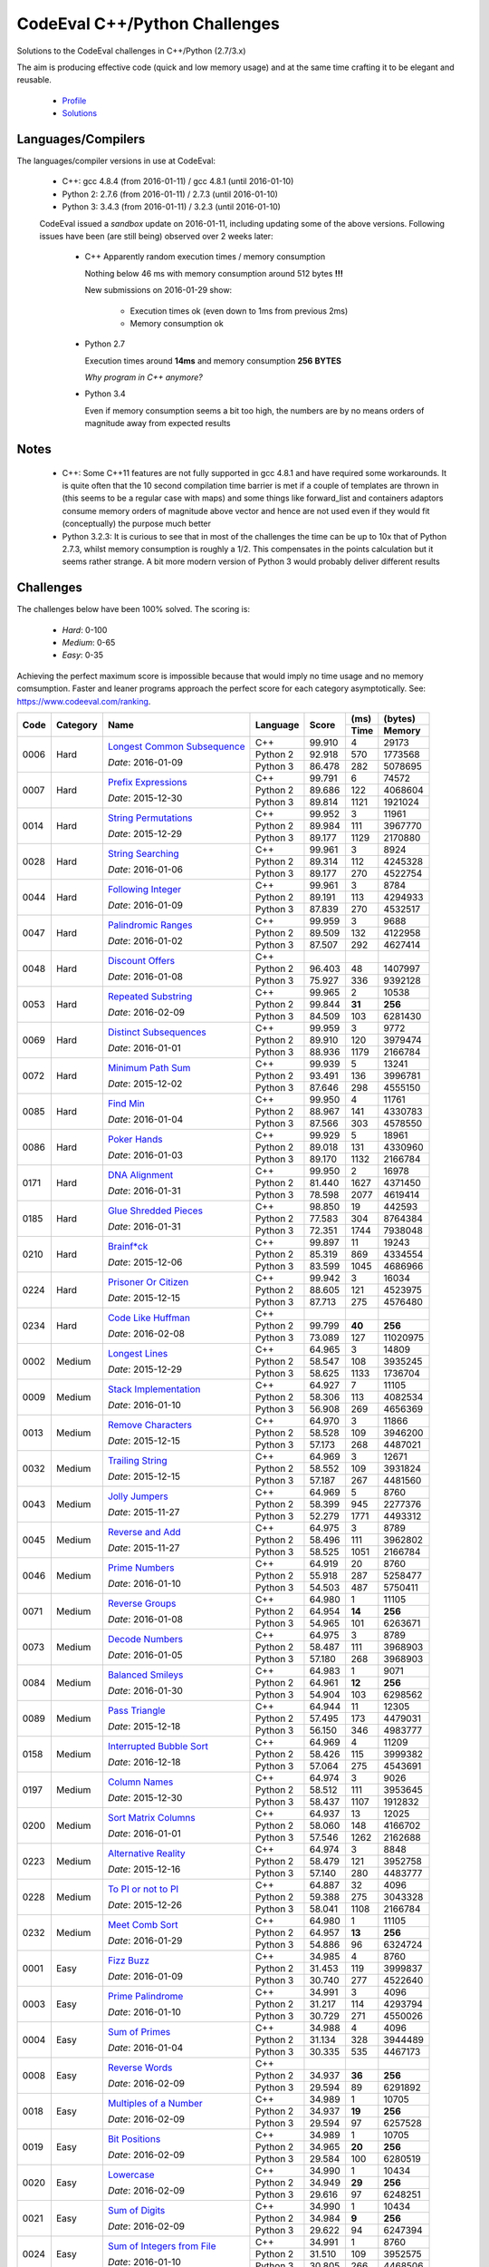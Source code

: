 CodeEval C++/Python Challenges
==============================

Solutions to the CodeEval challenges in C++/Python (2.7/3.x)

The aim is producing effective code (quick and low memory usage) and at the
same time crafting it to be elegant and reusable.

  - `Profile <https://www.codeeval.com/profile/mementum/>`_
  - `Solutions <https://www.codeeval.com/public/b52bf7271d666b6369bfe61ff6650b090d42cd1f/>`_

Languages/Compilers
-------------------

The languages/compiler versions in use at CodeEval:

  - C++: gcc 4.8.4 (from 2016-01-11) / gcc 4.8.1 (until 2016-01-10)
  - Python 2: 2.7.6 (from 2016-01-11) / 2.7.3 (until 2016-01-10)
  - Python 3: 3.4.3 (from 2016-01-11) / 3.2.3 (until 2016-01-10)

  CodeEval issued a *sandbox* update on 2016-01-11, including updating some of
  the above versions. Following issues have been (are still being) observed
  over 2 weeks later:

    - C++ Apparently random execution times / memory consumption

      Nothing below 46 ms with memory consumption around 512 bytes **!!!**

      New submissions on 2016-01-29 show:

        - Execution times ok (even down to 1ms from previous 2ms)
        - Memory consumption ok

    - Python 2.7

      Execution times around **14ms** and memory consumption **256** **BYTES**

      *Why program in C++ anymore?*

    - Python 3.4

      Even if memory consumption seems a bit too high, the numbers are by no
      means orders of magnitude away from expected results

Notes
-----

  - C++: Some C++11 features are not fully supported in gcc 4.8.1 and have
    required some workarounds. It is quite often that the 10 second compilation
    time barrier is met if a couple of templates are thrown in (this seems to
    be a regular case with maps) and some things like forward_list and
    containers adaptors consume memory orders of magnitude above vector and
    hence are not used even if they would fit (conceptually) the purpose much
    better

  - Python 3.2.3: It is curious to see that in most of the challenges the time
    can be up to 10x that of Python 2.7.3, whilst memory consumption is roughly
    a 1/2. This compensates in the points calculation but it seems rather
    strange. A bit more modern version of Python 3 would probably deliver
    different results

Challenges
----------

The challenges below have been 100% solved. The scoring is:

  - *Hard*: 0-100
  - *Medium*: 0-65
  - *Easy*: 0-35

Achieving the perfect maximum score is impossible because that would imply no
time usage and no memory comsumption. Faster and leaner programs approach the
perfect score for each category asymptotically. See:
https://www.codeeval.com/ranking.

+------+----------+-----------------------------------+----------+--------+------+----------+
|      |          |                                   |          |        | (ms) | (bytes)  |
|      |          |                                   |          |        +------+----------+
| Code | Category | Name                              | Language | Score  | Time |  Memory  |
+======+==========+===================================+==========+========+======+==========+
| 0006 | Hard     | `Longest Common Subsequence`_     | C++      | 99.910 |    4 |    29173 |
|      |          |                                   +----------+--------+------+----------+
|      |          | *Date*: 2016-01-09                | Python 2 | 92.918 |  570 |  1773568 |
|      |          |                                   +----------+--------+------+----------+
|      |          |                                   | Python 3 | 86.478 |  282 |  5078695 |
+------+----------+-----------------------------------+----------+--------+------+----------+
| 0007 | Hard     | `Prefix Expressions`_             | C++      | 99.791 |    6 |    74572 |
|      |          |                                   +----------+--------+------+----------+
|      |          | *Date*: 2015-12-30                | Python 2 | 89.686 |  122 |  4068604 |
|      |          |                                   +----------+--------+------+----------+
|      |          |                                   | Python 3 | 89.814 | 1121 |  1921024 |
+------+----------+-----------------------------------+----------+--------+------+----------+
| 0014 | Hard     | `String Permutations`_            | C++      | 99.952 |    3 |    11961 |
|      |          |                                   +----------+--------+------+----------+
|      |          | *Date*: 2015-12-29                | Python 2 | 89.984 |  111 |  3967770 |
|      |          |                                   +----------+--------+------+----------+
|      |          |                                   | Python 3 | 89.177 | 1129 |  2170880 |
+------+----------+-----------------------------------+----------+--------+------+----------+
| 0028 | Hard     | `String Searching`_               | C++      | 99.961 |    3 |     8924 |
|      |          |                                   +----------+--------+------+----------+
|      |          | *Date*: 2016-01-06                | Python 2 | 89.314 |  112 |  4245328 |
|      |          |                                   +----------+--------+------+----------+
|      |          |                                   | Python 3 | 89.177 |  270 |  4522754 |
+------+----------+-----------------------------------+----------+--------+------+----------+
| 0044 | Hard     | `Following Integer`_              | C++      | 99.961 |    3 |     8784 |
|      |          |                                   +----------+--------+------+----------+
|      |          | *Date*: 2016-01-09                | Python 2 | 89.191 |  113 |  4294933 |
|      |          |                                   +----------+--------+------+----------+
|      |          |                                   | Python 3 | 87.839 |  270 |  4532517 |
+------+----------+-----------------------------------+----------+--------+------+----------+
| 0047 | Hard     | `Palindromic Ranges`_             | C++      | 99.959 |    3 |     9688 |
|      |          |                                   +----------+--------+------+----------+
|      |          | *Date*: 2016-01-02                | Python 2 | 89.509 |  132 |  4122958 |
|      |          |                                   +----------+--------+------+----------+
|      |          |                                   | Python 3 | 87.507 |  292 |  4627414 |
+------+----------+-----------------------------------+----------+--------+------+----------+
| 0048 | Hard     | `Discount Offers`_                | C++      |        |      |          |
|      |          |                                   +----------+--------+------+----------+
|      |          | *Date*: 2016-01-08                | Python 2 | 96.403 |   48 |  1407997 |
|      |          |                                   +----------+--------+------+----------+
|      |          |                                   | Python 3 | 75.927 |  336 |  9392128 |
+------+----------+-----------------------------------+----------+--------+------+----------+
| 0053 | Hard     | `Repeated Substring`_             | C++      | 99.965 |    2 |    10538 |
|      |          |                                   +----------+--------+------+----------+
|      |          | *Date*: 2016-02-09                | Python 2 | 99.844 |**31**|   **256**|
|      |          |                                   +----------+--------+------+----------+
|      |          |                                   | Python 3 | 84.509 |  103 |  6281430 |
+------+----------+-----------------------------------+----------+--------+------+----------+
| 0069 | Hard     | `Distinct Subsequences`_          | C++      | 99.959 |    3 |     9772 |
|      |          |                                   +----------+--------+------+----------+
|      |          | *Date*: 2016-01-01                | Python 2 | 89.910 |  120 |  3979474 |
|      |          |                                   +----------+--------+------+----------+
|      |          |                                   | Python 3 | 88.936 | 1179 |  2166784 |
+------+----------+-----------------------------------+----------+--------+------+----------+
| 0072 | Hard     | `Minimum Path Sum`_               | C++      | 99.939 |    5 |    13241 |
|      |          |                                   +----------+--------+------+----------+
|      |          | *Date*: 2015-12-02                | Python 2 | 93.491 |  136 |  3996781 |
|      |          |                                   +----------+--------+------+----------+
|      |          |                                   | Python 3 | 87.646 |  298 |  4555150 |
+------+----------+-----------------------------------+----------+--------+------+----------+
| 0085 | Hard     | `Find Min`_                       | C++      | 99.950 |    4 |    11761 |
|      |          |                                   +----------+--------+------+----------+
|      |          | *Date*: 2016-01-04                | Python 2 | 88.967 |  141 |  4330783 |
|      |          |                                   +----------+--------+------+----------+
|      |          |                                   | Python 3 | 87.566 |  303 |  4578550 |
+------+----------+-----------------------------------+----------+--------+------+----------+
| 0086 | Hard     | `Poker Hands`_                    | C++      | 99.929 |    5 |    18961 |
|      |          |                                   +----------+--------+------+----------+
|      |          | *Date*: 2016-01-03                | Python 2 | 89.018 |  131 |  4330960 |
|      |          |                                   +----------+--------+------+----------+
|      |          |                                   | Python 3 | 89.170 | 1132 |  2166784 |
+------+----------+-----------------------------------+----------+--------+------+----------+
| 0171 | Hard     | `DNA Alignment`_                  | C++      | 99.950 |    2 |    16978 |
|      |          |                                   +----------+--------+------+----------+
|      |          | *Date*: 2016-01-31                | Python 2 | 81.440 | 1627 |  4371450 |
|      |          |                                   +----------+--------+------+----------+
|      |          |                                   | Python 3 | 78.598 | 2077 |  4619414 |
+------+----------+-----------------------------------+----------+--------+------+----------+
| 0185 | Hard     | `Glue Shredded Pieces`_           | C++      | 98.850 |   19 |   442593 |
|      |          |                                   +----------+--------+------+----------+
|      |          | *Date*: 2016-01-31                | Python 2 | 77.583 |  304 |  8764384 |
|      |          |                                   +----------+--------+------+----------+
|      |          |                                   | Python 3 | 72.351 | 1744 |  7938048 |
+------+----------+-----------------------------------+----------+--------+------+----------+
| 0210 | Hard     | `Brainf*ck`_                      | C++      | 99.897 |   11 |    19243 |
|      |          |                                   +----------+--------+------+----------+
|      |          | *Date*: 2015-12-06                | Python 2 | 85.319 |  869 |  4334554 |
|      |          |                                   +----------+--------+------+----------+
|      |          |                                   | Python 3 | 83.599 | 1045 |  4686966 |
+------+----------+-----------------------------------+----------+--------+------+----------+
| 0224 | Hard     | `Prisoner Or Citizen`_            | C++      | 99.942 |    3 |    16034 |
|      |          |                                   +----------+--------+------+----------+
|      |          | *Date*: 2015-12-15                | Python 2 | 88.605 |  121 |  4523975 |
|      |          |                                   +----------+--------+------+----------+
|      |          |                                   | Python 3 | 87.713 |  275 |  4576480 |
+------+----------+-----------------------------------+----------+--------+------+----------+
| 0234 | Hard     | `Code Like Huffman`_              | C++      |        |      |          |
|      |          |                                   +----------+--------+------+----------+
|      |          | *Date*: 2016-02-08                | Python 2 | 99.799 |**40**|   **256**|
|      |          |                                   +----------+--------+------+----------+
|      |          |                                   | Python 3 | 73.089 |  127 | 11020975 |
+------+----------+-----------------------------------+----------+--------+------+----------+
| 0002 | Medium   | `Longest Lines`_                  | C++      | 64.965 |    3 |    14809 |
|      |          |                                   +----------+--------+------+----------+
|      |          | *Date*: 2015-12-29                | Python 2 | 58.547 |  108 |  3935245 |
|      |          |                                   +----------+--------+------+----------+
|      |          |                                   | Python 3 | 58.625 | 1133 |  1736704 |
+------+----------+-----------------------------------+----------+--------+------+----------+
| 0009 | Medium   | `Stack Implementation`_           | C++      | 64.927 |    7 |    11105 |
|      |          |                                   +----------+--------+------+----------+
|      |          | *Date*: 2016-01-10                | Python 2 | 58.306 |  113 |  4082534 |
|      |          |                                   +----------+--------+------+----------+
|      |          |                                   | Python 3 | 56.908 |  269 |  4656369 |
+------+----------+-----------------------------------+----------+--------+------+----------+
| 0013 | Medium   | `Remove Characters`_              | C++      | 64.970 |    3 |    11866 |
|      |          |                                   +----------+--------+------+----------+
|      |          | *Date*: 2015-12-15                | Python 2 | 58.528 |  109 |  3946200 |
|      |          |                                   +----------+--------+------+----------+
|      |          |                                   | Python 3 | 57.173 |  268 |  4487021 |
+------+----------+-----------------------------------+----------+--------+------+----------+
| 0032 | Medium   | `Trailing String`_                | C++      | 64.969 |    3 |    12671 |
|      |          |                                   +----------+--------+------+----------+
|      |          | *Date*: 2015-12-15                | Python 2 | 58.552 |  109 |  3931824 |
|      |          |                                   +----------+--------+------+----------+
|      |          |                                   | Python 3 | 57.187 |  267 |  4481560 |
+------+----------+-----------------------------------+----------+--------+------+----------+
| 0043 | Medium   | `Jolly Jumpers`_                  | C++      | 64.969 |    5 |     8760 |
|      |          |                                   +----------+--------+------+----------+
|      |          | *Date*: 2015-11-27                | Python 2 | 58.399 |  945 |  2277376 |
|      |          |                                   +----------+--------+------+----------+
|      |          |                                   | Python 3 | 52.279 | 1771 |  4493312 |
+------+----------+-----------------------------------+----------+--------+------+----------+
| 0045 | Medium   | `Reverse and Add`_                | C++      | 64.975 |    3 |     8789 |
|      |          |                                   +----------+--------+------+----------+
|      |          | *Date*: 2015-11-27                | Python 2 | 58.496 |  111 |  3962802 |
|      |          |                                   +----------+--------+------+----------+
|      |          |                                   | Python 3 | 58.525 | 1051 |  2166784 |
+------+----------+-----------------------------------+----------+--------+------+----------+
| 0046 | Medium   | `Prime Numbers`_                  | C++      | 64.919 |   20 |     8760 |
|      |          |                                   +----------+--------+------+----------+
|      |          | *Date*: 2016-01-10                | Python 2 | 55.918 |  287 |  5258477 |
|      |          |                                   +----------+--------+------+----------+
|      |          |                                   | Python 3 | 54.503 |  487 |  5750411 |
+------+----------+-----------------------------------+----------+--------+------+----------+
| 0071 | Medium   | `Reverse Groups`_                 | C++      | 64.980 |    1 |    11105 |
|      |          |                                   +----------+--------+------+----------+
|      |          | *Date*: 2016-01-08                | Python 2 | 64.954 |**14**|   **256**|
|      |          |                                   +----------+--------+------+----------+
|      |          |                                   | Python 3 | 54.965 |  101 |  6263671 |
+------+----------+-----------------------------------+----------+--------+------+----------+
| 0073 | Medium   | `Decode Numbers`_                 | C++      | 64.975 |    3 |     8789 |
|      |          |                                   +----------+--------+------+----------+
|      |          | *Date*: 2016-01-05                | Python 2 | 58.487 |  111 |  3968903 |
|      |          |                                   +----------+--------+------+----------+
|      |          |                                   | Python 3 | 57.180 |  268 |  3968903 |
+------+----------+-----------------------------------+----------+--------+------+----------+
| 0084 | Medium   | `Balanced Smileys`_               | C++      | 64.983 |    1 |     9071 |
|      |          |                                   +----------+--------+------+----------+
|      |          | *Date*: 2016-01-30                | Python 2 | 64.961 |**12**|   **256**|
|      |          |                                   +----------+--------+------+----------+
|      |          |                                   | Python 3 | 54.904 |  103 |  6298562 |
+------+----------+-----------------------------------+----------+--------+------+----------+
| 0089 | Medium   | `Pass Triangle`_                  | C++      | 64.944 |   11 |    12305 |
|      |          |                                   +----------+--------+------+----------+
|      |          | *Date*: 2015-12-18                | Python 2 | 57.495 |  173 |  4479031 |
|      |          |                                   +----------+--------+------+----------+
|      |          |                                   | Python 3 | 56.150 |  346 |  4983777 |
+------+----------+-----------------------------------+----------+--------+------+----------+
| 0158 | Medium   | `Interrupted Bubble Sort`_        | C++      | 64.969 |    4 |    11209 |
|      |          |                                   +----------+--------+------+----------+
|      |          | *Date*: 2016-12-18                | Python 2 | 58.426 |  115 |  3999382 |
|      |          |                                   +----------+--------+------+----------+
|      |          |                                   | Python 3 | 57.064 |  275 |  4543691 |
+------+----------+-----------------------------------+----------+--------+------+----------+
| 0197 | Medium   | `Column Names`_                   | C++      | 64.974 |    3 |     9026 |
|      |          |                                   +----------+--------+------+----------+
|      |          | *Date*: 2015-12-30                | Python 2 | 58.512 |  111 |  3953645 |
|      |          |                                   +----------+--------+------+----------+
|      |          |                                   | Python 3 | 58.437 | 1107 |  1912832 |
+------+----------+-----------------------------------+----------+--------+------+----------+
| 0200 | Medium   | `Sort Matrix Columns`_            | C++      | 64.937 |   13 |    12025 |
|      |          |                                   +----------+--------+------+----------+
|      |          | *Date*: 2016-01-01                | Python 2 | 58.060 |  148 |  4166702 |
|      |          |                                   +----------+--------+------+----------+
|      |          |                                   | Python 3 | 57.546 | 1262 |  2162688 |
+------+----------+-----------------------------------+----------+--------+------+----------+
| 0223 | Medium   | `Alternative Reality`_            | C++      | 64.974 |    3 |     8848 |
|      |          |                                   +----------+--------+------+----------+
|      |          | *Date*: 2015-12-16                | Python 2 | 58.479 |  121 |  3952758 |
|      |          |                                   +----------+--------+------+----------+
|      |          |                                   | Python 3 | 57.140 |  280 |  4483777 |
+------+----------+-----------------------------------+----------+--------+------+----------+
| 0228 | Medium   | `To PI or not to PI`_             | C++      | 64.887 |   32 |     4096 |
|      |          |                                   +----------+--------+------+----------+
|      |          | *Date*: 2015-12-26                | Python 2 | 59.388 |  275 |  3043328 |
|      |          |                                   +----------+--------+------+----------+
|      |          |                                   | Python 3 | 58.041 | 1108 |  2166784 |
+------+----------+-----------------------------------+----------+--------+------+----------+
| 0232 | Medium   | `Meet Comb Sort`_                 | C++      | 64.980 |    1 |    11105 |
|      |          |                                   +----------+--------+------+----------+
|      |          | *Date*: 2016-01-29                | Python 2 | 64.957 |**13**|   **256**|
|      |          |                                   +----------+--------+------+----------+
|      |          |                                   | Python 3 | 54.886 |   96 |  6324724 |
+------+----------+-----------------------------------+----------+--------+------+----------+
| 0001 | Easy     | `Fizz Buzz`_                      | C++      | 34.985 |    4 |     8760 |
|      |          |                                   +----------+--------+------+----------+
|      |          | *Date*: 2016-01-09                | Python 2 | 31.453 |  119 |  3999837 |
|      |          |                                   +----------+--------+------+----------+
|      |          |                                   | Python 3 | 30.740 |  277 |  4522640 |
+------+----------+-----------------------------------+----------+--------+------+----------+
| 0003 | Easy     | `Prime Palindrome`_               | C++      | 34.991 |    3 |     4096 |
|      |          |                                   +----------+--------+------+----------+
|      |          | *Date*: 2016-01-10                | Python 2 | 31.217 |  114 |  4293794 |
|      |          |                                   +----------+--------+------+----------+
|      |          |                                   | Python 3 | 30.729 |  271 |  4550026 |
+------+----------+-----------------------------------+----------+--------+------+----------+
| 0004 | Easy     | `Sum of Primes`_                  | C++      | 34.988 |    4 |     4096 |
|      |          |                                   +----------+--------+------+----------+
|      |          | *Date*: 2016-01-04                | Python 2 | 31.134 |  328 |  3944489 |
|      |          |                                   +----------+--------+------+----------+
|      |          |                                   | Python 3 | 30.335 |  535 |  4467173 |
+------+----------+-----------------------------------+----------+--------+------+----------+
| 0008 | Easy     | `Reverse Words`_                  | C++      |        |      |          |
|      |          |                                   +----------+--------+------+----------+
|      |          | *Date*: 2016-02-09                | Python 2 | 34.937 |**36**|   **256**|
|      |          |                                   +----------+--------+------+----------+
|      |          |                                   | Python 3 | 29.594 |   89 |  6291892 |
+------+----------+-----------------------------------+----------+--------+------+----------+
| 0018 | Easy     | `Multiples of a Number`_          | C++      | 34.989 |    1 |    10705 |
|      |          |                                   +----------+--------+------+----------+
|      |          | *Date*: 2016-02-09                | Python 2 | 34.937 |**19**|   **256**|
|      |          |                                   +----------+--------+------+----------+
|      |          |                                   | Python 3 | 29.594 |   97 |  6257528 |
+------+----------+-----------------------------------+----------+--------+------+----------+
| 0019 | Easy     | `Bit Positions`_                  | C++      | 34.989 |    1 |    10705 |
|      |          |                                   +----------+--------+------+----------+
|      |          | *Date*: 2016-02-09                | Python 2 | 34.965 |**20**|   **256**|
|      |          |                                   +----------+--------+------+----------+
|      |          |                                   | Python 3 | 29.584 |  100 |  6280519 |
+------+----------+-----------------------------------+----------+--------+------+----------+
| 0020 | Easy     | `Lowercase`_                      | C++      | 34.990 |    1 |    10434 |
|      |          |                                   +----------+--------+------+----------+
|      |          | *Date*: 2016-02-09                | Python 2 | 34.949 |**29**|   **256**|
|      |          |                                   +----------+--------+------+----------+
|      |          |                                   | Python 3 | 29.616 |   97 |  6248251 |
+------+----------+-----------------------------------+----------+--------+------+----------+
| 0021 | Easy     | `Sum of Digits`_                  | C++      | 34.990 |    1 |    10434 |
|      |          |                                   +----------+--------+------+----------+
|      |          | *Date*: 2016-02-09                | Python 2 | 34.984 | **9**|   **256**|
|      |          |                                   +----------+--------+------+----------+
|      |          |                                   | Python 3 | 29.622 |   94 |  6247394 |
+------+----------+-----------------------------------+----------+--------+------+----------+
| 0024 | Easy     | `Sum of Integers from File`_      | C++      | 34.991 |    1 |     8760 |
|      |          |                                   +----------+--------+------+----------+
|      |          | *Date*: 2016-01-10                | Python 2 | 31.510 |  109 |  3952575 |
|      |          |                                   +----------+--------+------+----------+
|      |          |                                   | Python 3 | 30.805 |  266 |  4468506 |
+------+----------+-----------------------------------+----------+--------+------+----------+
| 0087 | Easy     | `Query Board`_                    | C++      |        |      |          |
|      |          |                                   +----------+--------+------+----------+
|      |          | *Date*: 2016-02-08                | Python 2 | 34.932 |**39**|   **256**|
|      |          |                                   +----------+--------+------+----------+
|      |          |                                   | Python 3 | 29.086 |  122 |  6830885 |
+------+----------+-----------------------------------+----------+--------+------+----------+
| 0156 | Easy     | `Roller Coaster`_                 | C++      | 34.990 |    1 |    10434 |
|      |          |                                   +----------+--------+------+----------+
|      |          | *Date*: 2016-01-31                | Python 2 | 34.967 |**19**|   **256**|
|      |          |                                   +----------+--------+------+----------+
|      |          |                                   | Python 3 | 29.567 |   99 |  6303641 |
+------+----------+-----------------------------------+----------+--------+------+----------+
| 0199 | Easy     | `String Mask`_                    | C++      | 34.982 |    3 |    13846 |
|      |          |                                   +----------+--------+------+----------+
|      |          | *Date*: 2015-12-22                | Python 2 | 31.485 |  111 |  3978136 |
|      |          |                                   +----------+--------+------+----------+
|      |          |                                   | Python 3 | 31.469 | 1105 |  1912832 |
+------+----------+-----------------------------------+----------+--------+------+----------+
| 0208 | Easy     | `Find the Highest Score`_         | C++      | 34.977 |    7 |    12025 |
|      |          |                                   +----------+--------+------+----------+
|      |          | *Date*: 2016-01-04                | Python 2 | 31.365 |  131 |  4080577 |
|      |          |                                   +----------+--------+------+----------+
|      |          |                                   | Python 3 | 30.568 |  294 |  4694034 |
+------+----------+-----------------------------------+----------+--------+------+----------+
| 0220 | Easy     | `Trick or Treat`_                 | C++      | 34.986 |    3 |     8760 |
|      |          |                                   +----------+--------+------+----------+
|      |          | *Date*: 2016-01-10                | Python 2 | 31.486 |  111 |  3976367 |
|      |          |                                   +----------+--------+------+----------+
|      |          |                                   | Python 3 | 30.781 |  269 |  4490559 |
+------+----------+-----------------------------------+----------+--------+------+----------+
| 0222 | Easy     | `Black Card`_                     | C++      | 34.970 |    1 |    33786 |
|      |          |                                   +----------+--------+------+----------+
|      |          | *Date*: 2016-02-05                | Python 2 | 34.949 |**29**|   **256**|
|      |          |                                   +----------+--------+------+----------+
|      |          |                                   | Python 3 | 29.601 |   91 |  6278964 |
+------+----------+-----------------------------------+----------+--------+------+----------+
| 0230 | Easy     | `Football`_                       | C++      | 34.987 |    2 |    11505 |
|      |          |                                   +----------+--------+------+----------+
|      |          | *Date*: 2016-02-09                | Python 2 | 34.947 |**30**|   **256**|
|      |          |                                   +----------+--------+------+----------+
|      |          |                                   | Python 3 | 29.131 |   98 |  6827755 |
+------+----------+-----------------------------------+----------+--------+------+----------+
| 0232 | Easy     | `Not So Clever`_                  | C++      | 34.991 |    1 |     8960 |
|      |          |                                   +----------+--------+------+----------+
|      |          | *Date*: 2016-01-29                | Python 2 | 34.958 |**24**|   **256**|
|      |          |                                   +----------+--------+------+----------+
|      |          |                                   | Python 3 | 29.524 |   95 |  6363653 |
+------+----------+-----------------------------------+----------+--------+------+----------+

.. hard
.. _Longest Common Subsequence: https://www.codeeval.com/public_sc/6/
.. _Prefix Expressions: https://www.codeeval.com/public_sc/7/
.. _String Permutations: https://www.codeeval.com/public_sc/14/
.. _String Searching: https://www.codeeval.com/public_sc/28/
.. _Following Integer: https://www.codeeval.com/public_sc/44/
.. _Palindromic Ranges: https://www.codeeval.com/public_sc/47/
.. _Discount Offers: https://www.codeeval.com/public_sc/48/
.. _Repeated Substring: https://www.codeeval.com/public_sc/53/
.. _Distinct Subsequences: https://www.codeeval.com/public_sc/69/
.. _Minimum Path Sum: https://www.codeeval.com/public_sc/72/
.. _Find Min: https://www.codeeval.com/public_sc/85/
.. _Poker Hands: https://www.codeeval.com/public_sc/86/
.. _DNA Alignment: https://www.codeeval.com/public_sc/171/
.. _Glue Shredded Pieces: https://www.codeeval.com/public_sc/185/
.. _Brainf*ck: https://www.codeeval.com/public_sc/210/
.. _Prisoner or Citizen: https://www.codeeval.com/public_sc/224/
.. _Code Like Huffman: https://www.codeeval.com/public_sc/234/

.. medium
.. _Longest Lines: https://www.codeeval.com/public_sc/2/
.. _Stack Implementation: https://www.codeeval.com/public_sc/9/
.. _Remove Characters: https://www.codeeval.com/public_sc/13/
.. _Trailing String: https://www.codeeval.com/public_sc/32/
.. _Jolly Jumpers: https://www.codeeval.com/public_sc/43/
.. _Reverse and Add: https://www.codeeval.com/public_sc/45/
.. _Prime Numbers: https://www.codeeval.com/public_sc/46/
.. _Reverse Groups: https://www.codeeval.com/public_sc/71/
.. _Decode Numbers: https://www.codeeval.com/public_sc/73/
.. _Balanced Smileys: https://www.codeeval.com/public_sc/84/
.. _Pass Triangle: https://www.codeeval.com/public_sc/89/
.. _Interrupted Bubble Sort: https://www.codeeval.com/public_sc/158/
.. _Column Names: https://www.codeeval.com/public_sc/197/
.. _Sort Matrix Columns: https://www.codeeval.com/public_sc/200/
.. _Alternative Reality: https://www.codeeval.com/public_sc/223/
.. _To PI or not to PI: https://www.codeeval.com/public_sc/228/
.. _Meet Comb Sort: https://www.codeeval.com/public_sc/232/

.. easy
.. _Fizz Buzz: https://www.codeeval.com/public_sc/1/
.. _Prime Palindrome: https://www.codeeval.com/public_sc/3/
.. _Sum of Primes: https://www.codeeval.com/public_sc/4/
.. _Reverse Words: https://www.codeeval.com/public_sc/8/
.. _Multiples of a Number: https://www.codeeval.com/public_sc/18/
.. _Bit Positions: https://www.codeeval.com/public_sc/19/
.. _Lowercase: https://www.codeeval.com/public_sc/20/
.. _Sum of Digits: https://www.codeeval.com/public_sc/21/
.. _Sum of Integers from File: https://www.codeeval.com/public_sc/24/
.. _Query Board: https://www.codeeval.com/public_sc/87/
.. _Roller Coaster: https://www.codeeval.com/public_sc/156/
.. _String Mask: https://www.codeeval.com/public_sc/199/
.. _Find the Highest Score: https://www.codeeval.com/public_sc/208/
.. _Trick or Treat: https://www.codeeval.com/public_sc/220/
.. _Black Card: https://www.codeeval.com/public_sc/222/
.. _Football: https://www.codeeval.com/public_sc/230/
.. _Not So Clever: https://www.codeeval.com/public_sc/232/
